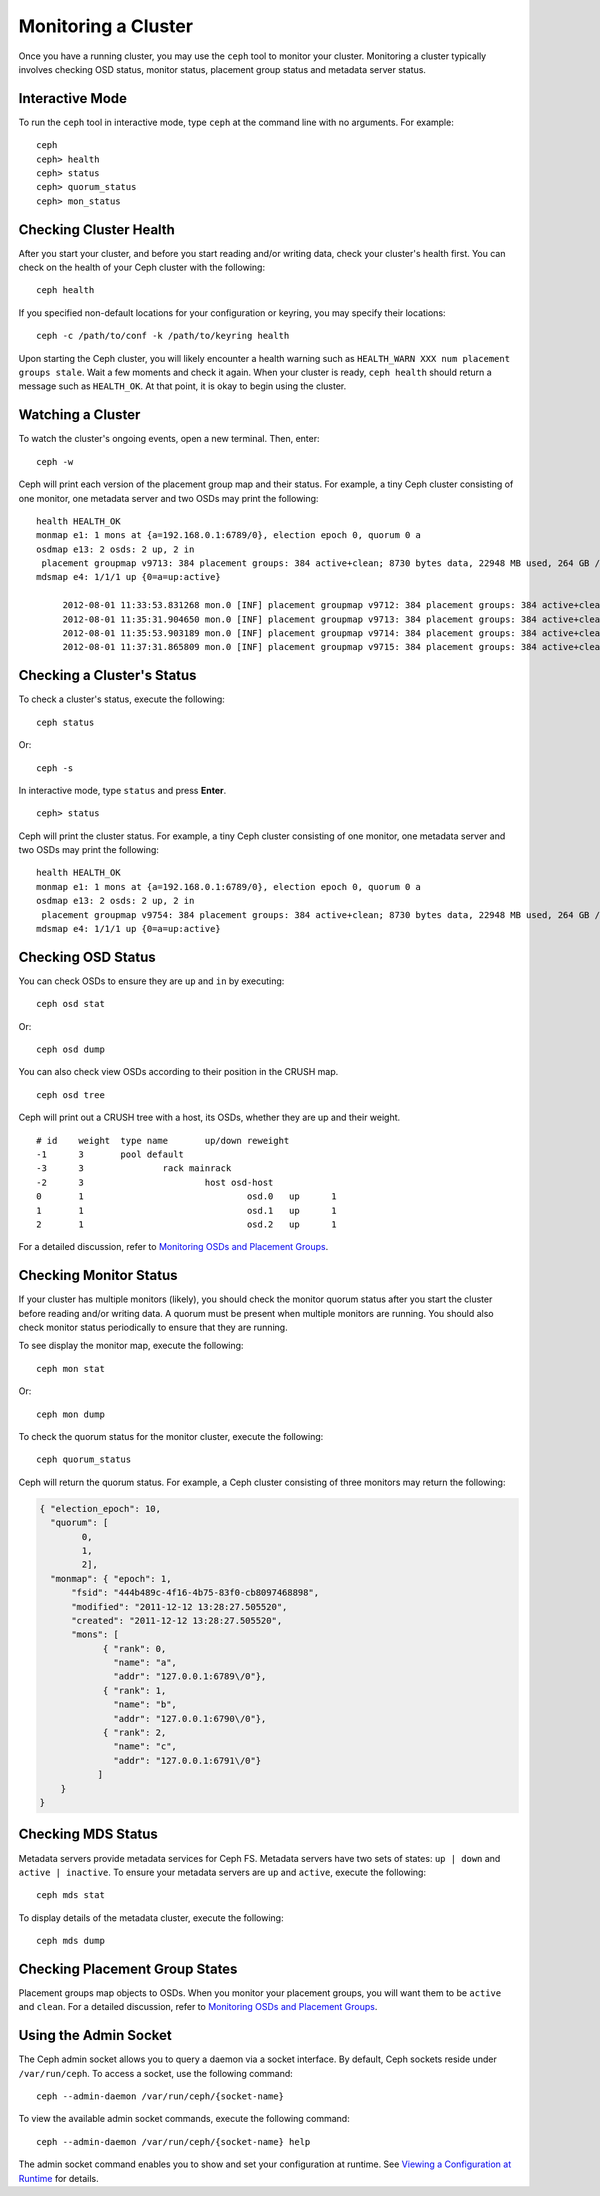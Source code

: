 ======================
 Monitoring a Cluster
======================

Once you have a running cluster, you may use the ``ceph`` tool to monitor your
cluster. Monitoring a cluster typically involves checking OSD status, monitor 
status, placement group status and metadata server status.

Interactive Mode
================

To run the ``ceph`` tool in interactive mode, type ``ceph`` at the command line
with no arguments.  For example:: 

	ceph
	ceph> health
	ceph> status
	ceph> quorum_status
	ceph> mon_status
	

Checking Cluster Health
=======================

After you start your cluster, and before you start reading and/or
writing data, check your cluster's health first. You can check on the 
health of your Ceph cluster with the following::

	ceph health

If you specified non-default locations for your configuration or keyring,
you may specify their locations::

   ceph -c /path/to/conf -k /path/to/keyring health

Upon starting the Ceph cluster, you will likely encounter a health
warning such as ``HEALTH_WARN XXX num placement groups stale``. Wait a few moments and check
it again. When your cluster is ready, ``ceph health`` should return a message
such as ``HEALTH_OK``. At that point, it is okay to begin using the cluster.

Watching a Cluster
==================

To watch the cluster's ongoing events, open a new terminal. Then, enter:: 

	ceph -w

Ceph will print each version of the placement group map and their status.  For
example, a tiny Ceph cluster consisting of one monitor, one metadata server and
two OSDs may print the following:: 

   health HEALTH_OK
   monmap e1: 1 mons at {a=192.168.0.1:6789/0}, election epoch 0, quorum 0 a
   osdmap e13: 2 osds: 2 up, 2 in
    placement groupmap v9713: 384 placement groups: 384 active+clean; 8730 bytes data, 22948 MB used, 264 GB / 302 GB avail
   mdsmap e4: 1/1/1 up {0=a=up:active}

	2012-08-01 11:33:53.831268 mon.0 [INF] placement groupmap v9712: 384 placement groups: 384 active+clean; 8730 bytes data, 22948 MB used, 264 GB / 302 GB avail
	2012-08-01 11:35:31.904650 mon.0 [INF] placement groupmap v9713: 384 placement groups: 384 active+clean; 8730 bytes data, 22948 MB used, 264 GB / 302 GB avail
	2012-08-01 11:35:53.903189 mon.0 [INF] placement groupmap v9714: 384 placement groups: 384 active+clean; 8730 bytes data, 22948 MB used, 264 GB / 302 GB avail
	2012-08-01 11:37:31.865809 mon.0 [INF] placement groupmap v9715: 384 placement groups: 384 active+clean; 8730 bytes data, 22948 MB used, 264 GB / 302 GB avail


Checking a Cluster's Status
===========================

To check a cluster's status, execute the following:: 

	ceph status
	
Or:: 

	ceph -s

In interactive mode, type ``status`` and press **Enter**. ::

	ceph> status

Ceph will print the cluster status. For example, a tiny Ceph  cluster consisting
of one monitor, one metadata server and  two OSDs may print the following::

   health HEALTH_OK
   monmap e1: 1 mons at {a=192.168.0.1:6789/0}, election epoch 0, quorum 0 a
   osdmap e13: 2 osds: 2 up, 2 in
    placement groupmap v9754: 384 placement groups: 384 active+clean; 8730 bytes data, 22948 MB used, 264 GB / 302 GB avail
   mdsmap e4: 1/1/1 up {0=a=up:active}


Checking OSD Status
===================

You can check OSDs to ensure they are ``up`` and ``in`` by executing:: 

	ceph osd stat
	
Or:: 

	ceph osd dump
	
You can also check view OSDs according to their position in the CRUSH map. :: 

	ceph osd tree

Ceph will print out a CRUSH tree with a host, its OSDs, whether they are up
and their weight. ::  

	# id	weight	type name	up/down	reweight
	-1	3	pool default
	-3	3		rack mainrack
	-2	3			host osd-host
	0	1				osd.0	up	1	
	1	1				osd.1	up	1	
	2	1				osd.2	up	1

For a detailed discussion, refer to `Monitoring OSDs and Placement Groups`_.

Checking Monitor Status
=======================

If your cluster has multiple monitors (likely), you should check the monitor
quorum status after you start the cluster before reading and/or writing data. A
quorum must be present when multiple monitors are running. You should also check
monitor status periodically to ensure that they are running.

To see display the monitor map, execute the following::

	ceph mon stat
	
Or:: 

	ceph mon dump
	
To check the quorum status for the monitor cluster, execute the following:: 
	
	ceph quorum_status

Ceph will return the quorum status. For example, a Ceph  cluster consisting of
three monitors may return the following:

.. code-block:: javascript

	{ "election_epoch": 10,
	  "quorum": [
	        0,
	        1,
	        2],
	  "monmap": { "epoch": 1,
	      "fsid": "444b489c-4f16-4b75-83f0-cb8097468898",
	      "modified": "2011-12-12 13:28:27.505520",
	      "created": "2011-12-12 13:28:27.505520",
	      "mons": [
	            { "rank": 0,
	              "name": "a",
	              "addr": "127.0.0.1:6789\/0"},
	            { "rank": 1,
	              "name": "b",
	              "addr": "127.0.0.1:6790\/0"},
	            { "rank": 2,
	              "name": "c",
	              "addr": "127.0.0.1:6791\/0"}
	           ]
	    }
	}

Checking MDS Status
===================

Metadata servers provide metadata services for  Ceph FS. Metadata servers have
two sets of states: ``up | down`` and ``active | inactive``. To ensure your
metadata servers are ``up`` and ``active``,  execute the following:: 

	ceph mds stat
	
To display details of the metadata cluster, execute the following:: 

	ceph mds dump


Checking Placement Group States
===============================

Placement groups map objects to OSDs. When you monitor your
placement groups,  you will want them to be ``active`` and ``clean``. 
For a detailed discussion, refer to `Monitoring OSDs and Placement Groups`_.

.. _Monitoring OSDs and Placement Groups: ../monitoring-osd-pg


Using the Admin Socket
======================

The Ceph admin socket allows you to query a daemon via a socket interface. 
By default, Ceph sockets reside under ``/var/run/ceph``. To access a socket, 
use the following command:: 

	ceph --admin-daemon /var/run/ceph/{socket-name}

To view the available admin socket commands, execute the following command:: 

	ceph --admin-daemon /var/run/ceph/{socket-name} help

The admin socket command enables you to show and set your configuration at
runtime. See `Viewing a Configuration at Runtime`_ for details.

.. _Viewing a Configuration at Runtime: ../../configuration/ceph-conf#ceph-runtime-config

